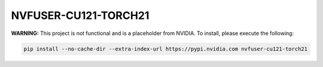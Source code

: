 NVFUSER-CU121-TORCH21
=====================

**WARNING:** This project is not functional and is a placeholder from NVIDIA.
To install, please execute the following:

.. code-block:: bash

    pip install --no-cache-dir --extra-index-url https://pypi.nvidia.com nvfuser-cu121-torch21
